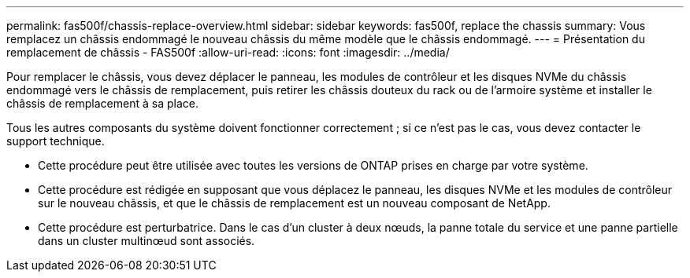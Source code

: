 ---
permalink: fas500f/chassis-replace-overview.html 
sidebar: sidebar 
keywords: fas500f, replace the chassis 
summary: Vous remplacez un châssis endommagé le nouveau châssis du même modèle que le châssis endommagé. 
---
= Présentation du remplacement de châssis - FAS500f
:allow-uri-read: 
:icons: font
:imagesdir: ../media/


[role="lead"]
Pour remplacer le châssis, vous devez déplacer le panneau, les modules de contrôleur et les disques NVMe du châssis endommagé vers le châssis de remplacement, puis retirer les châssis douteux du rack ou de l'armoire système et installer le châssis de remplacement à sa place.

Tous les autres composants du système doivent fonctionner correctement ; si ce n'est pas le cas, vous devez contacter le support technique.

* Cette procédure peut être utilisée avec toutes les versions de ONTAP prises en charge par votre système.
* Cette procédure est rédigée en supposant que vous déplacez le panneau, les disques NVMe et les modules de contrôleur sur le nouveau châssis, et que le châssis de remplacement est un nouveau composant de NetApp.
* Cette procédure est perturbatrice. Dans le cas d'un cluster à deux nœuds, la panne totale du service et une panne partielle dans un cluster multinœud sont associés.


